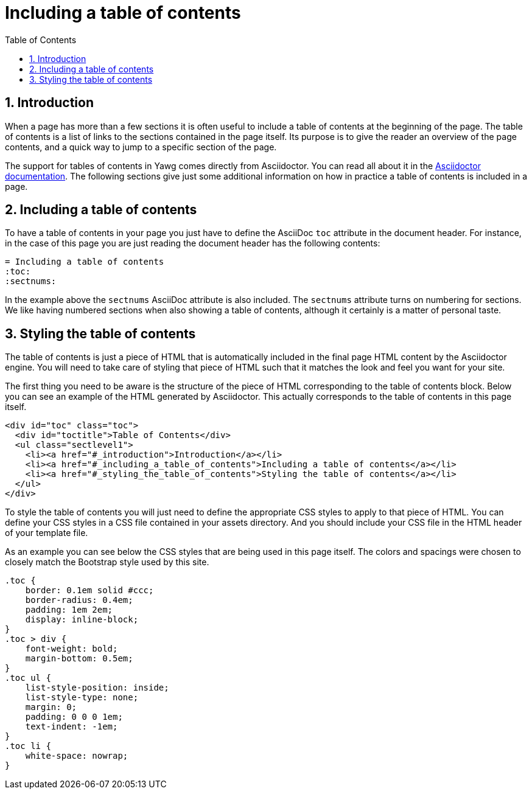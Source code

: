 = Including a table of contents
:toc:
:sectnums:





== Introduction

When a page has more than a few sections it is often useful to include
a table of contents at the beginning of the page. The table of
contents is a list of links to the sections contained in the page
itself. Its purpose is to give the reader an overview of the page
contents, and a quick way to jump to a specific section of the page.

The support for tables of contents in Yawg comes directly from
Asciidoctor. You can read all about it in the
http://asciidoctor.org/docs/asciidoc-syntax-quick-reference/#table-of-contents-toc[Asciidoctor
documentation]. The following sections give just some additional
information on how in practice a table of contents is included in a
page.





== Including a table of contents

To have a table of contents in your page you just have to define the
AsciiDoc `toc` attribute in the document header. For instance, in the
case of this page you are just reading the document header has the
following contents:

[source,asciidoc]
----
= Including a table of contents
:toc:
:sectnums:
----

In the example above the `sectnums` AsciiDoc attribute is also
included.  The `sectnums` attribute turns on numbering for
sections. We like having numbered sections when also showing a table
of contents, although it certainly is a matter of personal taste.





== Styling the table of contents

The table of contents is just a piece of HTML that is automatically
included in the final page HTML content by the Asciidoctor engine. You
will need to take care of styling that piece of HTML such that it
matches the look and feel you want for your site.

The first thing you need to be aware is the structure of the piece of
HTML corresponding to the table of contents block. Below you can see
an example of the HTML generated by Asciidoctor. This actually
corresponds to the table of contents in this page itself.

[source,html]
----
<div id="toc" class="toc">
  <div id="toctitle">Table of Contents</div>
  <ul class="sectlevel1">
    <li><a href="#_introduction">Introduction</a></li>
    <li><a href="#_including_a_table_of_contents">Including a table of contents</a></li>
    <li><a href="#_styling_the_table_of_contents">Styling the table of contents</a></li>
  </ul>
</div>
----

To style the table of contents you will just need to define the
appropriate CSS styles to apply to that piece of HTML. You can define
your CSS styles in a CSS file contained in your assets directory. And
you should include your CSS file in the HTML header of your template
file.

As an example you can see below the CSS styles that are being used in
this page itself. The colors and spacings were chosen to closely match
the Bootstrap style used by this site.

[source,css]
----
.toc {
    border: 0.1em solid #ccc;
    border-radius: 0.4em;
    padding: 1em 2em;
    display: inline-block;
}
.toc > div {
    font-weight: bold;
    margin-bottom: 0.5em;
}
.toc ul {
    list-style-position: inside;
    list-style-type: none;
    margin: 0;
    padding: 0 0 0 1em;
    text-indent: -1em;
}
.toc li {
    white-space: nowrap;
}
----

